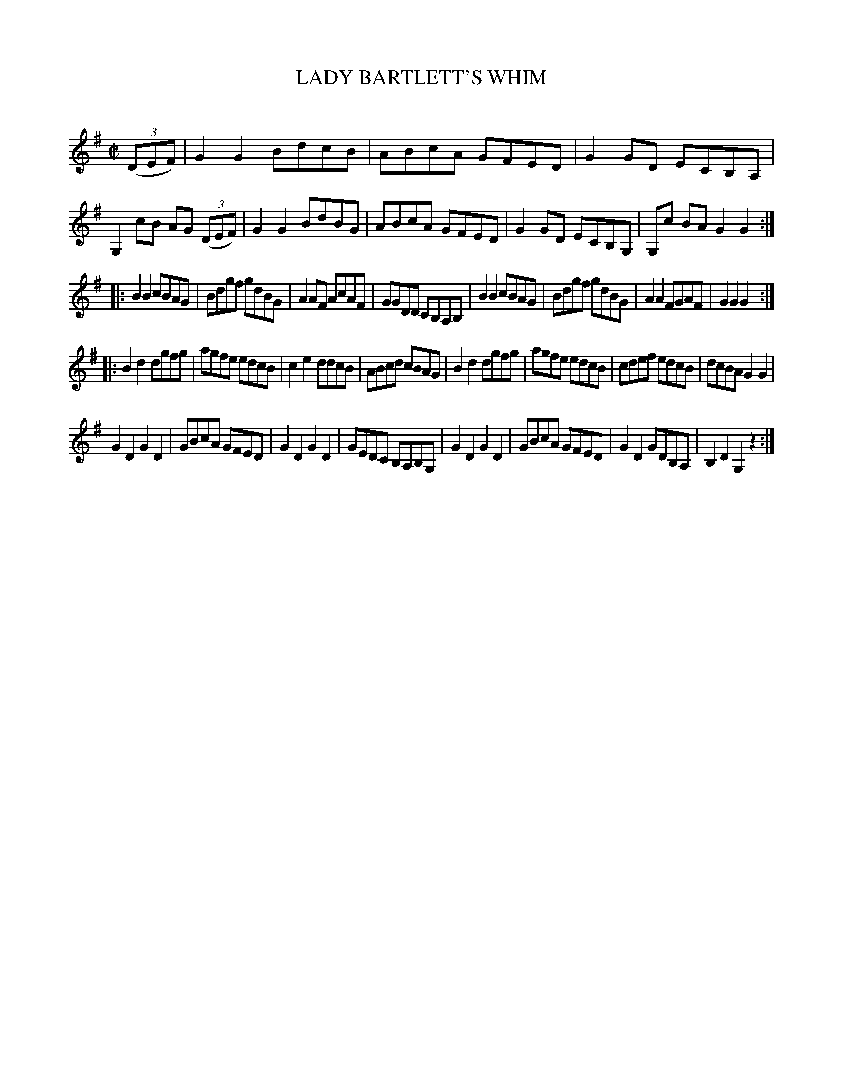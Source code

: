 X: 30682
T: LADY BARTLETT'S WHIM
C:
%R: reel
B: Elias Howe "The Musician's Companion" Part 3 1844 p.68 #2
S: http://imslp.org/wiki/The_Musician's_Companion_(Howe,_Elias)
Z: 2015 John Chambers <jc:trillian.mit.edu>
N: The rhythms at the strains' boundaries are mostly wrong; not fixed.
M: C|
L: 1/8
K: G
% - - - - - - - - - - - - - - - - - - - - - - - - -
(3(DEF) |\
G2G2 BdcB | ABcA GFED | G2GD ECB,A, | G,2cB AG (3(DEF) |\
G2G2 BdBG | ABcA GFED | G2GD ECB,G, | G,c BA G2G2 :|
|:\
B2B2 cBAG | Bdgf gdBG | A2AF AcAF | GGDD CB,A,B, |\
B2B2 cBAG | Bdgf gdBG | A2A2 FGAF | G2G2G2 :|
|:\
B2d2 dgfg | agfe edcB | c2e2 ddcB | ABcd cBAG |\
B2d2 dgfg | agfe edcB | cdef edcB | dcBA G2G2 |
G2D2 G2D2 | GBcA GFED | G2D2 G2D2 | GEDC B,A,B,G, |\
G2D2 G2D2 | GBcA GFED | G2D2 GDB,A, | B,2D2 G,2z2 :|
% - - - - - - - - - - - - - - - - - - - - - - - - -
